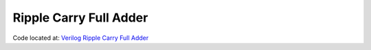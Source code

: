 #######################
Ripple Carry Full Adder
#######################

Code located at: `Verilog Ripple Carry Full Adder <http://www.edaplayground.com/s/example/368>`_

.. raw:: html

  <iframe width="1280" height="720" src="//www.youtube.com/embed/bL3ihMA8_Gs?vq=hd720" frameborder="0" allowfullscreen></iframe>
